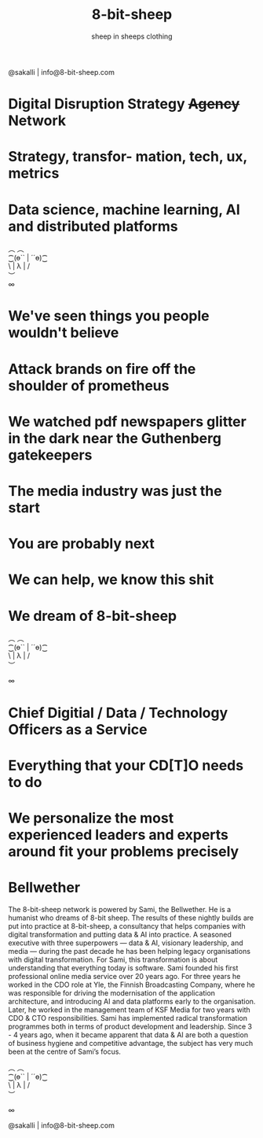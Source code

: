 #+Title: 8-bit-sheep
#+Author: sheep in sheeps clothing
#+Email: info@8-bit-sheep.com

#+HTML_HEAD_EXTRA:  <link rel="stylesheet" media="screen" href="https://fontlibrary.org/face/nimbus-sans-l" type="text/css"/> 
#+HTML_HEAD: <link rel="stylesheet" type="text/css" href="./8bs.css"/>
#+HTML_HEAD_EXTRA: <link rel="stylesheet" type="text/css" href="./8bs.css"/>
#+OPTIONS: num:nil
#+OPTIONS: toc:nil
[[file:logoanimation.gif]]

  #+BEGIN_CENTER
@sakalli | info@8-bit-sheep.com 
  #+END_CENTER

* Digital Disruption Strategy +Agency+ Network
* Strategy, transfor- mation, tech, ux, metrics
* Data science, machine learning, AI and distributed platforms

  #+BEGIN_CENTER
  ︵  ︵ \\
⁐(ө`` | ´´ө)⁐ \\
\ | λ | / \\
︶ \\

∞
  #+END_CENTER

* We've seen things you people wouldn't believe
* Attack brands on fire off the shoulder of prometheus
* We watched pdf newspapers glitter in the dark near the Guthenberg gatekeepers
* The media industry was just the start
* You are probably next
* We can help, we know this shit
* We dream of 8-bit-sheep

#+BEGIN_CENTER
  ︵  ︵ \\
⁐(ө`` | ´´ө)⁐ \\
\ | λ | / \\
︶ \\


∞
#+END_CENTER


* Chief Digitial / Data / Technology Officers as a Service
* Everything that your CD[T]O needs to do
* We personalize the most experienced leaders and experts around fit your problems precisely
* Bellwether

  #+BEGIN_CENTER
[[file:sami-by-aino.jpg]]

  #+END_CENTER
The 8-bit-sheep network is powered by Sami, the Bellwether. He is a humanist who dreams of 8-bit sheep. The results of these nightly builds are put into practice at 8-bit-sheep, a consultancy that helps companies with digital transformation and putting data & AI into practice. A seasoned executive with three superpowers — data & AI, visionary leadership, and media — during the past decade he has been helping legacy organisations with digital transformation. For Sami, this transformation is about understanding that everything today is software.
Sami founded his first professional online media service over 20 years ago. For three years he worked in the CDO role at Yle, the Finnish Broadcasting Company, where he was responsible for driving the modernisation of the application architecture, and introducing AI and data platforms early to the organisation. Later, he worked in the management team of KSF Media for two years with CDO & CTO responsibilities. Sami has implemented radical transformation programmes both in terms of product development and leadership. Since 3 - 4 years ago, when it became apparent that data & AI are both a question of business hygiene and competitive advantage, the subject has very much been at the centre of Sami’s focus.



#+BEGIN_CENTER
  ︵  ︵ \\
⁐(ө`` | ´´ө)⁐ \\
\ | λ | / \\
︶ \\


∞ \\
#+END_CENTER


  #+BEGIN_CENTER
    

@sakalli | info@8-bit-sheep.com 
  #+END_CENTER



